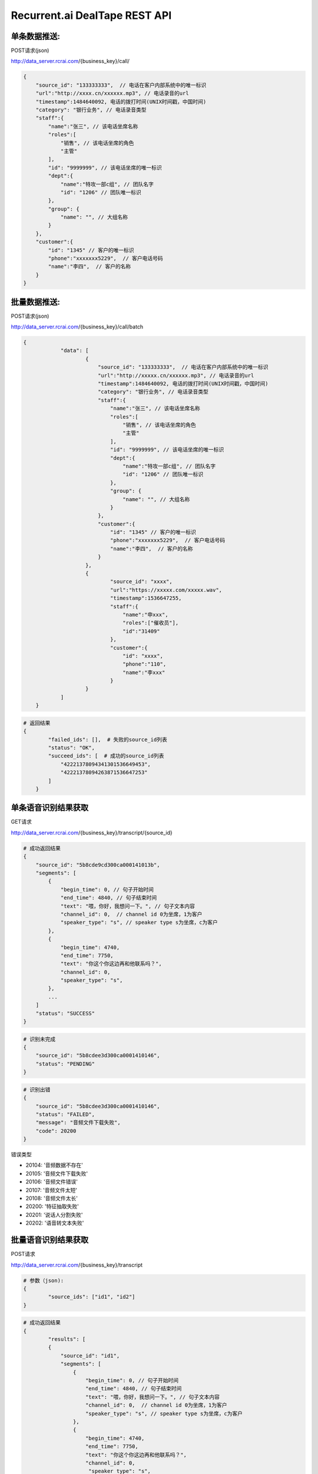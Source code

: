 Recurrent.ai DealTape REST API
====================================

单条数据推送:
-------


POST请求(json)

http://data_server.rcrai.com/{business_key}/call/


.. code-block:: python

    {
        "source_id": "133333333",  // 电话在客户内部系统中的唯一标识
        "url":"http://xxxx.cn/xxxxxx.mp3", // 电话录音的url
        "timestamp":1484640092, 电话的拨打时间(UNIX时间戳，中国时间)
        "category": "银行业务", // 电话录音类型
        "staff":{
            "name":"张三", // 该电话坐席名称
            "roles":[
                "销售", // 该电话坐席的角色
                "主管"
            ],
            "id": "9999999", // 该电话坐席的唯一标识
            "dept":{
                "name":"特攻一部c组", // 团队名字
                "id": "1206" // 团队唯一标识
            },
            "group": {
                "name": "", // 大组名称
            }
        },
        "customer":{
            "id": "1345" // 客户的唯一标识
            "phone":"xxxxxxx5229",  // 客户电话号码
            "name":"李四",  // 客户的名称
        }
    }

批量数据推送:
-------


POST请求(json)

http://data_server.rcrai.com/{business_key}/call/batch


.. code-block:: python

    {
		"data": [
			{
			    "source_id": "133333333",  // 电话在客户内部系统中的唯一标识
			    "url":"http://xxxxx.cn/xxxxxx.mp3", // 电话录音的url
			    "timestamp":1484640092, 电话的拨打时间(UNIX时间戳，中国时间)
			    "category": "银行业务", // 电话录音类型
			    "staff":{
			        "name":"张三", // 该电话坐席名称
			        "roles":[
			            "销售", // 该电话坐席的角色
			            "主管"
			        ],
			        "id": "9999999", // 该电话坐席的唯一标识
			        "dept":{
			            "name":"特攻一部c组", // 团队名字
			            "id": "1206" // 团队唯一标识
			        },
			        "group": {
			            "name": "", // 大组名称
			        }
			    },
			    "customer":{
			        "id": "1345" // 客户的唯一标识
			        "phone":"xxxxxxx5229",  // 客户电话号码
			        "name":"李四",  // 客户的名称
			    }
			},
			{
				"source_id": "xxxx",
				"url":"https://xxxxx.com/xxxxx.wav",
				"timestamp":1536647255,
				"staff":{
				    "name":"申xxx",
				    "roles":["催收员"],
				    "id":"31409"
				},
				"customer":{
				    "id": "xxxx",
				    "phone":"110",
				    "name":"李xxx"
				}
			}
		]
	}

.. code-block:: python

    # 返回结果
    {
	    "failed_ids": [],  # 失败的source_id列表
	    "status": "OK",
	    "succeed_ids": [  # 成功的source_id列表
	        "42221378094341301536649453",
	        "42221378094263871536647253"
	    ]
	}

单条语音识别结果获取
-------------

GET请求

http://data_server.rcrai.com/{business_key}/transcript/{source_id}


.. code-block:: python

    # 成功返回结果
    {
        "source_id": "5b8cde9cd300ca000141013b",
        "segments": [
            {
                "begin_time": 0, // 句子开始时间
                "end_time": 4840, // 句子结束时间
                "text": "喂，你好，我想问一下。", // 句子文本内容
                "channel_id": 0,  // channel id 0为坐席，1为客户
                "speaker_type": "s", // speaker type s为坐席，c为客户
            },
            {
                "begin_time": 4740,
                "end_time": 7750,
                "text": "你这个你这边再和他联系吗？",
                "channel_id": 0,
                "speaker_type": "s",
            },
            ...
        ]
        "status": "SUCCESS"
    }


.. code-block:: python

    # 识别未完成
    {
        "source_id": "5b8cdee3d300ca0001410146",
        "status": "PENDING"
    }   

.. code-block:: python

    # 识别出错
    {
        "source_id": "5b8cdee3d300ca0001410146",
        "status": "FAILED",
        "message": "音频文件下载失败", 
        "code": 20200
    }   

错误类型

- 20104: '音频数据不存在'
- 20105: '音频文件下载失败'
- 20106: '音频文件错误'
- 20107: '音频文件太短'
- 20108: '音频文件太长'
- 20200: '特征抽取失败' 
- 20201: '说话人分割失败'
- 20202: '语音转文本失败'



批量语音识别结果获取
-------------

POST请求

http://data_server.rcrai.com/{business_key}/transcript

.. code-block:: python

    # 参数（json):
    {
	    "source_ids": ["id1", "id2"]
    }


.. code-block:: python

    # 成功返回结果
    {
	    "results": [
            {
                "source_id": "id1",
                "segments": [
                    {
                        "begin_time": 0, // 句子开始时间
                        "end_time": 4840, // 句子结束时间
                        "text": "喂，你好，我想问一下。", // 句子文本内容
                        "channel_id": 0,  // channel id 0为坐席，1为客户
                        "speaker_type": "s", // speaker type s为坐席，c为客户
                    },
                    {
                        "begin_time": 4740,
                        "end_time": 7750,
                        "text": "你这个你这边再和他联系吗？",
                        "channel_id": 0,
                         "speaker_type": "s",
                    },
                    ...
                ]
                "status": "SUCCESS"
            },
            {
                "source_id": "id2",
                "segments": [
                    {
                        "begin_time": 0, // 句子开始时间
                        "end_time": 4840, // 句子结束时间
                        "text": "喂，你好，我想问一下。", // 句子文本内容
                        "channel_id": 0,   // channel id 0为坐席，1为客户
                        "speaker_type": "s", // speaker type s为坐席，c为客户
                    },
                    {
                        "begin_time": 4740,
                        "end_time": 7750,
                        "text": "你这个你这边再和他联系吗？",
                        "channel_id": 0,
                        "speaker_type": "s",
                    },
                    ...
                ]
                "status": "SUCCESS"
            },
        },
        "success": true
	}


单条语义画像获取
-----------

GET请求(json)

http://data_server.rcrai.com/{business_key}/semantic/{source_id}


.. code-block:: python

    # 成功返回结果
    {
        "entities": [
            {
                "name": "身份确认",
                "value": "身份确认", // 语义点
                "evidence": "嗯喂，你好，是是吗？喂你好， 你好，唉，你", // 语义点证据
                "mediumEvidence": "",
                "score": 0
            },
            {
                "name": "身份确认",
                "value": "身份确认",
                "evidence": "话能嗯对，堂哥 您是他堂哥是吗？喂，嗯，那你这",
                "mediumEvidence": "",
                "score": 0
            },
            ...
        ],
	    "status": "SUCCESS"
	}

批量语义画像获取
-----------

POST请求(json)

http://data_server.rcrai.com/{business_key}/semantic

.. code-block:: python

    # 参数(json格式):
    {
        "source_ids": ["id1", "id2"]  // 客户传过来的source_id
    }

.. code-block:: python

    # 返回值:
    {
	    "results": [
	        {
	            "entities": [],
	            "source_id": "id1",
	            "status": "SUCCESS"
	        },
	        {
	            "entities": [
	                {
	                    "brief_evidence": "逾期了几天",
	                    "evidence": "我现在跟你说我就我这几天我都逾期了几天呐我一直没联钱我会啊我我这两天我会想...",
	                    "medium_evidence": "我就我这几天我都逾期了几天呐我一直没联钱我",
	                    "name": "描述借款信息",
	                    "score": 10,
	                    "value": "描述借款信息"
	                },
	                {
	                    "brief_evidence": "什么时候还",
	                    "evidence": "喂你好哎是在家是吧嗯这下啊分买了今天只又可去分天准为什么时候还呀...",
	                    "medium_evidence": "只又可去分天准为什么时候还呀啊你是那个话头",
	                    "name": "协商还款",
	                    "score": 35,
	                    "value": "协商还款"
	                }
                    ...
	            ],
	            "source_id": "id2",
	            "status": "SUCCESS"
	        }
	    ],
	    "success": true
	}


创建成交信息
-----------

POST请求(json)

http://data_server.rcrai.com/{business_key}/dealinfo

.. code-block:: python

    # 参数(json):
	{
		// 客户ID, 不允许为空，string类型
		"customer_id": "5c2db29cc3666e51b3aa7b1c",
		// 成交产品名称, 不允许为空，string类型
		"product_name": "xxx",
		// 成交产品ID, 不允许为空，string类型
		"product_id": "xxx",
		// 成交时间, 不允许为空, string类型， 格式为"yyyy-mm-dd HH:MM:SS"或者”yyyy-mm-dd“
		"deal_time": "2019-01-01 09:01:01",
		// 到期时间, 不允许为空, string类型，格式同deal_time
		"expire_time": "2019-01-02",
		// 跟进销售工号, 不允许为空，string类型
		"staff_no": "123"
	}

.. code-block:: python

    # 返回值:
    {
	    "message": "ok",
	    "success": true
    }